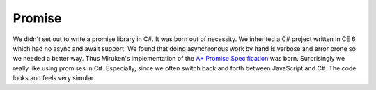 =======
Promise
=======

We didn't set out to write a promise library in C#.  It was born out of necessity.
We inherited a C# project written in CE 6 which had no async and await support.
We found that doing asynchronous work by hand is verbose and error prone so we
needed a better way.  Thus Miruken's implementation of the
`A+ Promise Specification <https://promisesaplus.com/>`_ was born.
Surprisingly we really like using promises in C#. Especially, since we often
switch back and forth between JavaScript and C#.  The code looks and feels
very simular.
